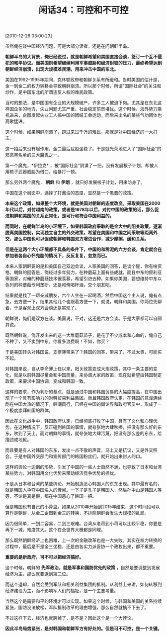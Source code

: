 # -*- org -*-

# Time-stamp: <2011-08-24 12:32:46 Wednesday by ldw>

#+OPTIONS: ^:nil author:nil timestamp:nil creator:nil H:2

#+STARTUP: indent

#+TITLE: 闲话34：可控和不可控

[2010-12-26 03:00:23]

虽然俺在谈中国经济问题，可是大部分读者，还是在问朝鲜半岛。

*朝鲜半岛的大背景，俺已经说过，就是朝鲜希望和美国直接会谈，签订一个互不侵犯的和平协议。而美国则希望继续利用军事威胁和经济封锁的压力，最终希望达到朝鲜经济崩溃，出现大规模难民潮，用来冲击中国的东北。*

美国在1992-1995年期间，克林顿政府和朝鲜关系有所缓和。当时美国的估计是，金一到金二的权力转移会导致朝鲜崩溃。所以那个时候，所谓“国际社会”的关注和炒作，是中国东北的所谓违反人权的难民政策。

当时的想法，是中国国有企业的大规模破产，许多工人被迫下岗。尤其是在东北这样国企多的地方，失业问题尤其严重，社会稳定前景堪忧。这个时候，海外势力乘机进来，企图发起失业工人搞中国的团结工会运动，而后来出名的某些气功团体也高歌猛进。

这个时候，如果朝鲜崩溃了，跑过来过千万的难民，那就是对中国经济的一大打击。

这一招后来没有起作用，金二最后屁股坐稳了。于是就光荣地进入了“国际社会”的邪恶黑名单的三大魔鬼之一。

第一个魔鬼，*伊拉克* ，被“国际社会”阴谋了一把，没有发展核子计划，却被人用核子武器威胁为借口，给暴打一顿。

那么另外两个魔鬼， *朝鲜* 和 *伊朗* ，就只好发展核子计划，用来防身了。

中国在这个局面中，选择了打酱油的态度，显然是一个愚蠢的政策。

*本来这个政策，如果整个大环境，就是美国对朝鲜的态度改变，采取美国在2000年代以后，对付越南的政策，或者是1978年以后，对付中国的政策的话，那么促进朝鲜和美国的关系正常化，是可行和符合中国利益的。*

*而同时，在朝鲜半岛的小环境下，如果韩国政府采取的是金大中的阳关政策，逐渐脱离美国控制，实现独立自主的外交政策，希望在美国和中国之间采取等距离外交，那么中国也可以促成朝鲜和韩国双方增进合作，减少摩擦，缓和关系。*

*但是在这两个大小环境都不具备的条件下，中国的和稀泥的六方会谈，肯定就会在参加者各自心怀鬼胎的情况下，反反复复，忽悠而已。*

本来人家朝鲜要的是和美国自己双边会谈，人家美国的回答，是谈个屁，你有啥资格。朝鲜的回答是，俺经过多年努力，在种蘑菇上面有些成就，而且中东的叙利亚等国家，对俺的种蘑菇技术很羡慕，希望引进去种。如果你美国，要想维持中东以色列的种蘑菇专利垄断，还是和俺喝杯酒，交个朋友吧。

结果就是找了一帮亲戚朋友，六个人坐在一起喝酒。然后中国这个主人说，俺有点急，去方便一下，结果其他几个也跟着方便一下，就说，朝鲜和美国，你两位先聊着，于是客观上双方会谈还是实现了。

朝鲜说，俺们是双方在谈。美国说，不对，这还是六方会谈。于是大家都可以自圆其说。

既然朝鲜说，俺开发出来的这一大堆蘑菇苗子，是花了不少成本和心血的，俺自己不种了，又不卖到中东，你看多浪费啊！不如，你买？

于是美国转头对韩国说，支票簿带来了？韩国的回答，带来了，不过太贵，可能买不起。

对韩国来说，自从李命薄上任以来，阳关政策变成大炮政策，其中一条主要的变化，就是以前韩国尽量会和中国商量，来协调大家的政策，现在就希望由韩国制定政策，来要求中国协调，变成和韩国一致。

这样的要求，作为判断的基点，就是通过中国和韩国贸易的大幅度提高，在中国出现了一个具有影响力的对韩贸易利益集团。而且韩国政府认定，在韩国的意淫连续剧在中国大热的情况下，韩潮风行，已经在中国的舆论界和政府官员中，形成了一个极度崇拜韩国的群体。

因此在文化战争中，韩国政府认定，已经彻底打败了中国，具有了文化和心理优势。在这种情况下，反正碰到韩国的事情，就夸张地大肆吹捧，把没有那么好的东东，吹到了天上。而对朝鲜的事情，就夸张地大肆污蔑，把没有那么差的东东，给描述成地狱。

而且要是有人对韩国的东东，发出一点不敬的声音，马上又是抗议，又是外交照会。于是中国外交部门和宣传部门的韩国粉丝们，就开始出来封人的口。

这样的舆论一边倒的形势，引发了中国的一些人士自然不满，也导致了日本和台湾某些势力，对韩国用文化优势来带动经济竞争优势的担忧。

于是从日本和台湾的某些舆论，开始制造恶心韩国人的东东出现。其中最有名的，就是韩国人争夺中国名人的传闻。一下子是孔子是韩国人，然后孙中山是韩国人等等，不论是真是假，都在中国恶心了韩国一把。

但是韩国也有自己的小算盘。如果从2010年开始到2015年结束，这个时间段可以算作是朝鲜，从金二企图到金三的转换，不排除朝鲜会发生大规模的乱局。

因为很简单，一到二容易，二到三艰难。台湾从老蒋到小蒋可以比较平稳，你要是再下一城，难度其大。这个在全世界大概都是同理。

那么既然朝鲜经济上也困难，上一次的金融改革也是一大失败。其实在权力转换的过程中，最后是不是金三坐稳，还是由各实力派妥协一个政权出来，都不重要。

*重要的是新政府，可不可以把经济搞好。*

这个时候，朝鲜的 *先军政治，就是军事和国防优先的政策* ，自然是要调整到发展经济为主，那么就要退到第二位。

而这个退却，自然会受到军队和相关利益集团的抵制。从利益上来讲，如何转移到经济建设为主，而不影响军人们的福祉，是一个主要考量。

当然这个是需要和平的环境才可以实现。如果这个时候，与韩国和美国的关系持续紧张，国防没法放松，军队抵制改革的理由增强，那么自然就搞不下去了。

不过这样下去，经济也就跨掉了，是不是？因此这个是一个大悖论。

*因此半岛局势紧张，是对韩国和朝鲜军方有好处的。但是可不可控，是一个关键。*
